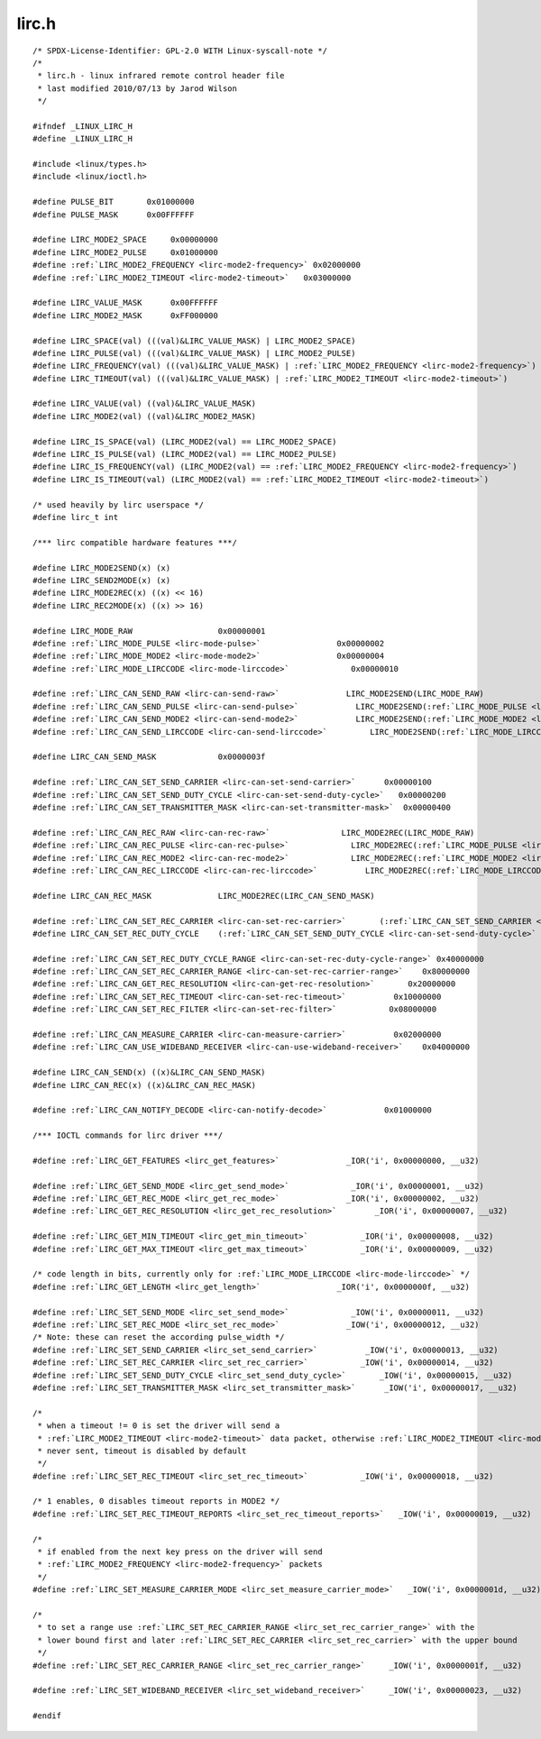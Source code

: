 .. -*- coding: utf-8; mode: rst -*-

lirc.h
======

.. parsed-literal::

    \/\* SPDX-License-Identifier\: GPL-2.0 WITH Linux-syscall-note \*\/
    \/\*
     \* lirc.h - linux infrared remote control header file
     \* last modified 2010\/07\/13 by Jarod Wilson
     \*\/

    \#ifndef \_LINUX\_LIRC\_H
    \#define \_LINUX\_LIRC\_H

    \#include \<linux\/types.h\>
    \#include \<linux\/ioctl.h\>

    \#define PULSE\_BIT       0x01000000
    \#define PULSE\_MASK      0x00FFFFFF

    \#define LIRC\_MODE2\_SPACE     0x00000000
    \#define LIRC\_MODE2\_PULSE     0x01000000
    \#define \ :ref:`LIRC_MODE2_FREQUENCY <lirc-mode2-frequency>` 0x02000000
    \#define \ :ref:`LIRC_MODE2_TIMEOUT <lirc-mode2-timeout>`   0x03000000

    \#define LIRC\_VALUE\_MASK      0x00FFFFFF
    \#define LIRC\_MODE2\_MASK      0xFF000000

    \#define LIRC\_SPACE(val) (((val)\&LIRC\_VALUE\_MASK) \| LIRC\_MODE2\_SPACE)
    \#define LIRC\_PULSE(val) (((val)\&LIRC\_VALUE\_MASK) \| LIRC\_MODE2\_PULSE)
    \#define LIRC\_FREQUENCY(val) (((val)\&LIRC\_VALUE\_MASK) \| \ :ref:`LIRC_MODE2_FREQUENCY <lirc-mode2-frequency>`\ )
    \#define LIRC\_TIMEOUT(val) (((val)\&LIRC\_VALUE\_MASK) \| \ :ref:`LIRC_MODE2_TIMEOUT <lirc-mode2-timeout>`\ )

    \#define LIRC\_VALUE(val) ((val)\&LIRC\_VALUE\_MASK)
    \#define LIRC\_MODE2(val) ((val)\&LIRC\_MODE2\_MASK)

    \#define LIRC\_IS\_SPACE(val) (LIRC\_MODE2(val) == LIRC\_MODE2\_SPACE)
    \#define LIRC\_IS\_PULSE(val) (LIRC\_MODE2(val) == LIRC\_MODE2\_PULSE)
    \#define LIRC\_IS\_FREQUENCY(val) (LIRC\_MODE2(val) == \ :ref:`LIRC_MODE2_FREQUENCY <lirc-mode2-frequency>`\ )
    \#define LIRC\_IS\_TIMEOUT(val) (LIRC\_MODE2(val) == \ :ref:`LIRC_MODE2_TIMEOUT <lirc-mode2-timeout>`\ )

    \/\* used heavily by lirc userspace \*\/
    \#define lirc\_t int

    \/\*\*\* lirc compatible hardware features \*\*\*\/

    \#define LIRC\_MODE2SEND(x) (x)
    \#define LIRC\_SEND2MODE(x) (x)
    \#define LIRC\_MODE2REC(x) ((x) \<\< 16)
    \#define LIRC\_REC2MODE(x) ((x) \>\> 16)

    \#define LIRC\_MODE\_RAW                  0x00000001
    \#define \ :ref:`LIRC_MODE_PULSE <lirc-mode-pulse>`                0x00000002
    \#define \ :ref:`LIRC_MODE_MODE2 <lirc-mode-mode2>`                0x00000004
    \#define \ :ref:`LIRC_MODE_LIRCCODE <lirc-mode-lirccode>`             0x00000010

    \#define \ :ref:`LIRC_CAN_SEND_RAW <lirc-can-send-raw>`              LIRC\_MODE2SEND(LIRC\_MODE\_RAW)
    \#define \ :ref:`LIRC_CAN_SEND_PULSE <lirc-can-send-pulse>`            LIRC\_MODE2SEND(\ :ref:`LIRC_MODE_PULSE <lirc-mode-pulse>`\ )
    \#define \ :ref:`LIRC_CAN_SEND_MODE2 <lirc-can-send-mode2>`            LIRC\_MODE2SEND(\ :ref:`LIRC_MODE_MODE2 <lirc-mode-mode2>`\ )
    \#define \ :ref:`LIRC_CAN_SEND_LIRCCODE <lirc-can-send-lirccode>`         LIRC\_MODE2SEND(\ :ref:`LIRC_MODE_LIRCCODE <lirc-mode-lirccode>`\ )

    \#define LIRC\_CAN\_SEND\_MASK             0x0000003f

    \#define \ :ref:`LIRC_CAN_SET_SEND_CARRIER <lirc-can-set-send-carrier>`      0x00000100
    \#define \ :ref:`LIRC_CAN_SET_SEND_DUTY_CYCLE <lirc-can-set-send-duty-cycle>`   0x00000200
    \#define \ :ref:`LIRC_CAN_SET_TRANSMITTER_MASK <lirc-can-set-transmitter-mask>`  0x00000400

    \#define \ :ref:`LIRC_CAN_REC_RAW <lirc-can-rec-raw>`               LIRC\_MODE2REC(LIRC\_MODE\_RAW)
    \#define \ :ref:`LIRC_CAN_REC_PULSE <lirc-can-rec-pulse>`             LIRC\_MODE2REC(\ :ref:`LIRC_MODE_PULSE <lirc-mode-pulse>`\ )
    \#define \ :ref:`LIRC_CAN_REC_MODE2 <lirc-can-rec-mode2>`             LIRC\_MODE2REC(\ :ref:`LIRC_MODE_MODE2 <lirc-mode-mode2>`\ )
    \#define \ :ref:`LIRC_CAN_REC_LIRCCODE <lirc-can-rec-lirccode>`          LIRC\_MODE2REC(\ :ref:`LIRC_MODE_LIRCCODE <lirc-mode-lirccode>`\ )

    \#define LIRC\_CAN\_REC\_MASK              LIRC\_MODE2REC(LIRC\_CAN\_SEND\_MASK)

    \#define \ :ref:`LIRC_CAN_SET_REC_CARRIER <lirc-can-set-rec-carrier>`       (\ :ref:`LIRC_CAN_SET_SEND_CARRIER <lirc-can-set-send-carrier>` \<\< 16)
    \#define LIRC\_CAN\_SET\_REC\_DUTY\_CYCLE    (\ :ref:`LIRC_CAN_SET_SEND_DUTY_CYCLE <lirc-can-set-send-duty-cycle>` \<\< 16)

    \#define \ :ref:`LIRC_CAN_SET_REC_DUTY_CYCLE_RANGE <lirc-can-set-rec-duty-cycle-range>` 0x40000000
    \#define \ :ref:`LIRC_CAN_SET_REC_CARRIER_RANGE <lirc-can-set-rec-carrier-range>`    0x80000000
    \#define \ :ref:`LIRC_CAN_GET_REC_RESOLUTION <lirc-can-get-rec-resolution>`       0x20000000
    \#define \ :ref:`LIRC_CAN_SET_REC_TIMEOUT <lirc-can-set-rec-timeout>`          0x10000000
    \#define \ :ref:`LIRC_CAN_SET_REC_FILTER <lirc-can-set-rec-filter>`           0x08000000

    \#define \ :ref:`LIRC_CAN_MEASURE_CARRIER <lirc-can-measure-carrier>`          0x02000000
    \#define \ :ref:`LIRC_CAN_USE_WIDEBAND_RECEIVER <lirc-can-use-wideband-receiver>`    0x04000000

    \#define LIRC\_CAN\_SEND(x) ((x)\&LIRC\_CAN\_SEND\_MASK)
    \#define LIRC\_CAN\_REC(x) ((x)\&LIRC\_CAN\_REC\_MASK)

    \#define \ :ref:`LIRC_CAN_NOTIFY_DECODE <lirc-can-notify-decode>`            0x01000000

    \/\*\*\* IOCTL commands for lirc driver \*\*\*\/

    \#define \ :ref:`LIRC_GET_FEATURES <lirc_get_features>`              \_IOR('i', 0x00000000, \_\_u32)

    \#define \ :ref:`LIRC_GET_SEND_MODE <lirc_get_send_mode>`             \_IOR('i', 0x00000001, \_\_u32)
    \#define \ :ref:`LIRC_GET_REC_MODE <lirc_get_rec_mode>`              \_IOR('i', 0x00000002, \_\_u32)
    \#define \ :ref:`LIRC_GET_REC_RESOLUTION <lirc_get_rec_resolution>`        \_IOR('i', 0x00000007, \_\_u32)

    \#define \ :ref:`LIRC_GET_MIN_TIMEOUT <lirc_get_min_timeout>`           \_IOR('i', 0x00000008, \_\_u32)
    \#define \ :ref:`LIRC_GET_MAX_TIMEOUT <lirc_get_max_timeout>`           \_IOR('i', 0x00000009, \_\_u32)

    \/\* code length in bits, currently only for \ :ref:`LIRC_MODE_LIRCCODE <lirc-mode-lirccode>` \*\/
    \#define \ :ref:`LIRC_GET_LENGTH <lirc_get_length>`                \_IOR('i', 0x0000000f, \_\_u32)

    \#define \ :ref:`LIRC_SET_SEND_MODE <lirc_set_send_mode>`             \_IOW('i', 0x00000011, \_\_u32)
    \#define \ :ref:`LIRC_SET_REC_MODE <lirc_set_rec_mode>`              \_IOW('i', 0x00000012, \_\_u32)
    \/\* Note\: these can reset the according pulse\_width \*\/
    \#define \ :ref:`LIRC_SET_SEND_CARRIER <lirc_set_send_carrier>`          \_IOW('i', 0x00000013, \_\_u32)
    \#define \ :ref:`LIRC_SET_REC_CARRIER <lirc_set_rec_carrier>`           \_IOW('i', 0x00000014, \_\_u32)
    \#define \ :ref:`LIRC_SET_SEND_DUTY_CYCLE <lirc_set_send_duty_cycle>`       \_IOW('i', 0x00000015, \_\_u32)
    \#define \ :ref:`LIRC_SET_TRANSMITTER_MASK <lirc_set_transmitter_mask>`      \_IOW('i', 0x00000017, \_\_u32)

    \/\*
     \* when a timeout != 0 is set the driver will send a
     \* \ :ref:`LIRC_MODE2_TIMEOUT <lirc-mode2-timeout>` data packet, otherwise \ :ref:`LIRC_MODE2_TIMEOUT <lirc-mode2-timeout>` is
     \* never sent, timeout is disabled by default
     \*\/
    \#define \ :ref:`LIRC_SET_REC_TIMEOUT <lirc_set_rec_timeout>`           \_IOW('i', 0x00000018, \_\_u32)

    \/\* 1 enables, 0 disables timeout reports in MODE2 \*\/
    \#define \ :ref:`LIRC_SET_REC_TIMEOUT_REPORTS <lirc_set_rec_timeout_reports>`   \_IOW('i', 0x00000019, \_\_u32)

    \/\*
     \* if enabled from the next key press on the driver will send
     \* \ :ref:`LIRC_MODE2_FREQUENCY <lirc-mode2-frequency>` packets
     \*\/
    \#define \ :ref:`LIRC_SET_MEASURE_CARRIER_MODE <lirc_set_measure_carrier_mode>`   \_IOW('i', 0x0000001d, \_\_u32)

    \/\*
     \* to set a range use \ :ref:`LIRC_SET_REC_CARRIER_RANGE <lirc_set_rec_carrier_range>` with the
     \* lower bound first and later \ :ref:`LIRC_SET_REC_CARRIER <lirc_set_rec_carrier>` with the upper bound
     \*\/
    \#define \ :ref:`LIRC_SET_REC_CARRIER_RANGE <lirc_set_rec_carrier_range>`     \_IOW('i', 0x0000001f, \_\_u32)

    \#define \ :ref:`LIRC_SET_WIDEBAND_RECEIVER <lirc_set_wideband_receiver>`     \_IOW('i', 0x00000023, \_\_u32)

    \#endif
